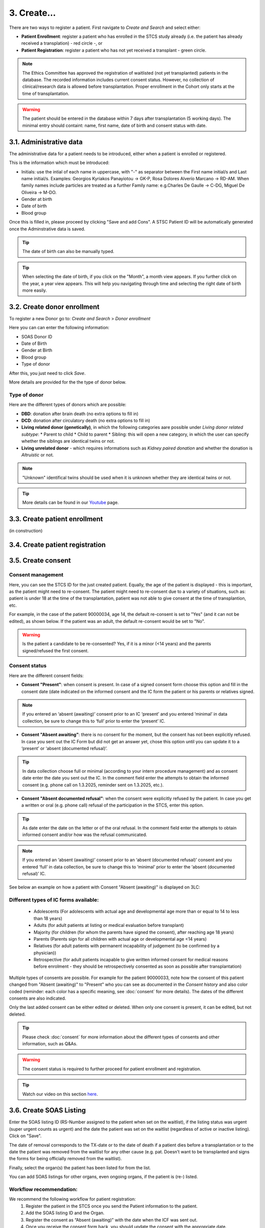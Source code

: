 3. Create...
##############

There are two ways to register a patient. First navigate to *Create and Search* and select either:

* **Patient Enrollment**: register a patient who has enrolled in the STCS study already (i.e. the patient has already received a transplation) - red circle -, or
* **Patient Registration**: register a patient who has not yet received a transplant - green circle.

.. image:: PatPaths.png
   :width: 600

.. note:: The Ethics Committee has approved the registration of waitlisted (not yet transplanted) patients in the database. The recorded information includes current consent status. However, no collection of clinical/research data is allowed before transplantation. Proper enrollment in the Cohort only starts at the time of transplantation.

.. warning:: The patient should be entered in the database within 7 days after transplantation (5 working days). The minimal entry should containt: name, first name, date of birth and consent status with date.

3.1. Administrative data
*****************************

The administrative data for a patient needs to be introduced, either when a patient is enrolled or registered.

This is the information which must be introduced:

* Initials: use the intial of each name in uppercase, with "-" as separator between the First name initial/s and Last name initial/s. Examples: Georgios Kyriakos Panayiotou -> GK-P, Rosa Dolores Alverío Marcano -> RD-AM. When family names include particles are treated as a further Family name: e.g.Charles De Gaulle -> C-DG, Miguel De Oliveira -> M-DO.
* Gender at birth
* Date of birth
* Blood group

.. image:: AdminData.png

Once this is filled in, please proceed by clicking "Save and add Cons". A STSC Patient ID will be automatically generated once the Adminstrative data is saved.

.. tip:: The date of birth can also be manually typed.

.. tip:: When selecting the date of birth, if you click on the "Month", a month view appears. If you further click on the year, a year view appears. This will help you navigating through time and selecting the right date of birth more easily.

3.2. Create donor enrollment
********************************
.. _donor:

To register a new Donor go to: *Create and Search* > *Donor enrollment*

.. image:: Donor.png

Here you can can enter the following information:

* SOAS Donor ID
* Date of Birth
* Gender at Birth
* Blood group
* Type of donor

After this, you just need to click *Save*.

More details are provided for the the type of donor below.

Type of donor
================

Here are the different types of donors which are possible:

* **DBD**: donation after brain death (no extra options to fill in)
* **DCD**: donation after circulatory death (no extra options to fill in)
* **Living related donor (genetically)**, in which the following categories aare possible under *Living donor related subtype*:
  * Parent to child
  * Child to parent
  * Sibling: this will open a new category, in which the user can specify whether the siblings are identical twins or not.
* **Living unrelated donor** - which requires informations such as *Kidney paired donation* and whether the donation is *Altruistic* or not.

.. note:: "Unknown" identifical twins should be used when it is unknown whether they are identical twins or not.

.. tip:: More details can be found in our `Youtube <https://www.youtube.com/watch?v=ZWZr9FcZ0js>`_ page.

3.3. Create patient enrollment
**********************************

(in construction)

3.4. Create patient registration
*************************************

3.5. Create consent
***********************

Consent management
====================

Here, you can see the STCS ID for the just created patient. Equally, the age of the patient is displayed - this is important, as the patient might need to re-consent. The patient might need to re-consent due to a variety of situations, such as: patient is under 18 at the time of the transplantation, patient was not able to give consent at the time of transplantion, etc.

For example, in the case of the patient 90000034, age 14, the default re-consent is set to "Yes" (and it can not be edited), as shown below. If the patient was an adult, the default re-consent would be set to "No". 

.. image:: ConsentFields.png

.. warning:: Is the patient a candidate to be re-consented? Yes, if it is a minor (<14 years) and the parents signed/refused the first consent.

Consent status
====================

Here are the different consent fields:

* **Consent "Present"**: when consent is present. In case of a signed consent form choose this option and fill in the consent date (date indicated on the informed consent and the IC form the patient or his parents or relatives signed.

.. note:: If you entered an ‘absent (awaiting)’ consent prior to an IC ‘present’ and you entered ‘minimal’ in data collection, be sure to change this to ‘full’ prior to enter the ‘present’ IC.

* **Consent "Absent awaiting"**: there is no consent for the moment, but the consent has not been explicitly refused. In case you sent out the IC Form but did not get an answer yet, chose this option until you can update it to a ‘present’ or ‘absent (documented refusal)’.

.. tip:: In data collection choose full or minimal (according to your intern procedure management) and as consent date enter the date you sent out the IC. In the comment field enter the attempts to obtain the informed consent (e.g. phone call on 1.3.2025, reminder sent on 1.3.2025, etc.).

* **Consent "Absent documented refusal"**: when the consent were explicitly refused by the patient. In case you get a written or oral (e.g. phone call) refusal of the participation in the STCS, enter this option.

.. tip:: As date enter the date on the letter or of the oral refusal. In the comment field enter the attempts to obtain informed consent and/or how was the refusal communicated.

.. note:: If you entered an ‘absent (awaiting)’ consent prior to an ‘absent (documented refusal)’ consent and you entered ‘full’ in data collection, be sure to change this to ‘minimal’ prior to enter the ‘absent (documented refusal)’ IC.

See below an example on how a patient with Consent "Absent (awaiting)" is displayed on 3LC:

.. image:: ConsentEx.png

Different types of IC forms available:
========================================

  * Adolescents (For adolescents with actual age and developmental age more than or equal to 14 to less than 18 years)
  * Adults (for  adult  patients  at  listing  or medical evaluation before transplant)
  * Majority (for children (for whom the parents have signed the consent), after reaching age 18 years)
  * Parents (Parents sign for all children with actual age or developmental age <14 years)
  * Relatives (for adult patients with permanent incapability of judgement (to be confirmed by a physician))
  * Retrospective (for adult patients incapable to give written informed consent for medical reasons before enrolment - they should be retrospectively consented as soon as possible after transplantation)

Multiple types of consents are possible. For example for the patient 90000033, note how the consent of this patient changed from "Absent (awaiting)" to "Present" who you can see as documented in the *Consent history* and also color coded (reminder: each color has a specific meaning, see :doc:`consent` for more details). The dates of the different consents are also indicated.

.. image:: ConsentChange.png

.. image:: ConsentHist.png

Only the last added consent can be either edited or deleted. When only one consent is present, it can be edited, but not deleted.

.. tip:: Please check :doc:`consent` for more information about the different types of consents and other information, such as Q&As.

.. warning:: The consent status is required to further proceed for patient enrollment and registration.

.. tip:: Watch our video on this section `here <https://www.youtube.com/watch?v=2YoodSm4fxg>`_.

3.6. Create SOAS Listing
************************************

Enter the SOAS listing ID (RS-Number assigned to the patient when set on the waitlist), if the listing status was urgent (super urgent counts as urgent) and the date the patient was set on the waitlist (regardless of active or inactive listing). Click on "Save".

.. image:: soasListing.png

The date of removal corresponds to the TX-date or to the date of death if a patient dies before a transplantation or to the date the patient was removed from the waitlist for any other cause (e.g. pat. Doesn’t want to be transplanted and signs the forms for being officially removed from the waitlist).

Finally, select the organ(s) the patient has been listed for from the list.

.. image:: Soas1.png

You can add SOAS listings for other organs, even ongoing organs, if the patient is (re-) listed.

.. image:: Soas2.png

Workflow recommendation:
========================================

We recommend the following workflow for patient registration:
   #. Register the patient in the STCS once you send the Patient information to the patient.
   #. Add the SOAS listing ID and the Organ.
   #. Register the consent as “Absent (awaiting)” with the date when the ICF was sent out.
   #. Once you receive the consent form back, you should update the consent with the appropriate date.
   #. Enroll the patient, but only once the transplantation happened (the information about the transplatation and the donor should also added to the system).

.. note:: A SOAS listing for recipients who are on the **Swiss waiting list** should follow this format and range: RS -[1901-2024]-[0001-9999] (for example, RS-2000-0002). For recipients on the *Foreign waiting list*, the SOAS listing ID should follow this format: RF -[1901-2024]-[0001-9999]. [1901-2024] corresponds to the listing year, [0001-9999] to the current case number.

.. note:: If the patient dies while on the waiting list, this information should not be entered in the system as it is a clinical data. The patient should be left “open” in waiting list.

.. warning:: Once the patient is registered within STCS, the LDM should write the SOAS_ID, the STCS_ID and the transplantation date on the pre-transplant PSQ.

3.7. Create Transplantation
*************************************

.. need to link the section above

Please check the `donor`_ section above.

Donor: If you can’t find the donor in the dropdown list, proceed by entering it as ‘NEW’. Enter the required data and click on Save. This will bring you back to the ‘create transplantation’ site.

.. image:: Transpl1.png

For Healthcare provider, Referral center, center responsible for patient care and Case number see description in 3LC.

Organ: Enter multiple transplanted organs from the same donor by using ‘add organ’.

.. image:: Transpl2.png

To add transplantations (second or re-transplantations, go on Patient Admin (left sidebar) and select ‘+ADD Transplantation’. 

.. note:: When adding a re-transplantation do not forget to enter a FUP and to stop the organ prior to adding the new one.

3.8. Non STCS Study Linkage
*********************************
